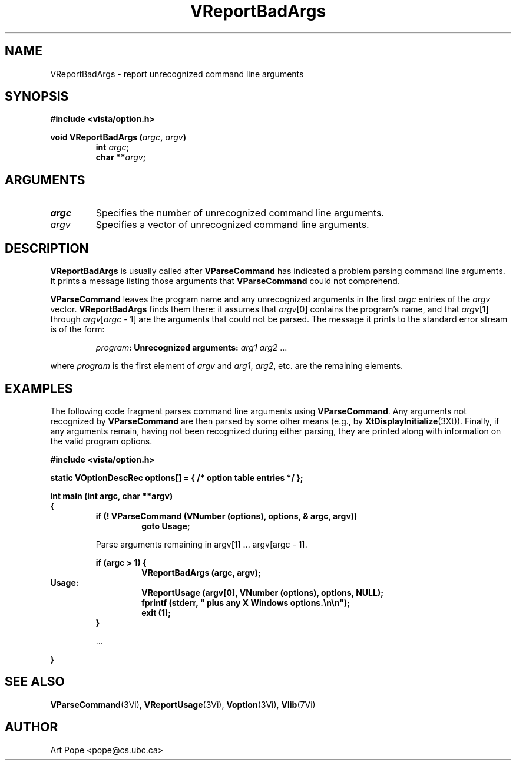 .ds Vn 2.1
.TH VReportBadArgs 3Vi "24 April 1993" "Vista Version \*(Vn"
.SH NAME
VReportBadArgs \- report unrecognized command line arguments
.SH SYNOPSIS
.nf
.ft B
#include <vista/option.h>
.PP
.ft B
void VReportBadArgs (\fIargc\fP, \fIargv\fP)
.RS
int \fIargc\fP;
char **\fIargv\fP;
.fi
.SH ARGUMENTS
.IP \fIargc\fP
Specifies the number of unrecognized command line arguments.
.IP \fIargv\fP
Specifies a vector of unrecognized command line arguments.
.SH DESCRIPTION
\fBVReportBadArgs\fP is usually called after \fBVParseCommand\fP has indicated
a problem parsing command line arguments. It prints a message listing those
arguments that \fBVParseCommand\fP could not comprehend.
.PP
\fBVParseCommand\fP leaves the program name and any unrecognized arguments
in the first \fIargc\fP entries of the \fIargv\fP vector.
\fBVReportBadArgs\fP finds them there: it assumes that \fIargv\fP[0]
contains the program's name, and that \fIargv\fP[1] through
\fIargv\fP[\fIargc\fP\ \-\ 1] are the arguments that could not be parsed.
The message it prints to the standard error stream is of the form:
.PP
.RS
\fIprogram\fB: Unrecognized arguments: \fIarg1 arg2\fR ...
.RE
.PP
where \fIprogram\fP is the first element of \fIargv\fP
and \fIarg1\fP, \fIarg2\fP, etc. are the remaining elements.
.SH EXAMPLES
The following code fragment parses command line arguments using
\fBVParseCommand\fP. Any arguments not recognized by \fBVParseCommand\fP
are then parsed by some other means (e.g., by \fBXtDisplayInitialize\fP(3Xt)).
Finally, if any arguments remain, having not been recognized during either
parsing, they are printed along with information on the valid program
options.
.PP
.nf
.B "#include <vista/option.h>"
.PP
.B "static VOptionDescRec options[] = { /* option table entries */ };"
.PP
.ft B
int main (int argc, char **argv)
{
.RS
if (! VParseCommand (VNumber (options), options, & argc, argv))
.RS
goto Usage;
.RE
.PP
Parse arguments remaining in argv[1] ... argv[argc - 1].
.PP
.ft B
if (argc > 1) {
.RS
VReportBadArgs (argc, argv);
.RE
.RE
Usage:
.RS
.RS
VReportUsage (argv[0], VNumber (options), options, NULL);
fprintf (stderr, "    plus any X Windows options.\\n\\n");
exit (1);
.RE
}
.PP
\&...
.PP
.RE
.B }
.fi
.SH "SEE ALSO"
.na
.nh
.BR VParseCommand (3Vi),
.BR VReportUsage (3Vi),
.BR Voption (3Vi),
.BR Vlib (7Vi)
.ad
.hy
.SH AUTHOR
Art Pope <pope@cs.ubc.ca>

